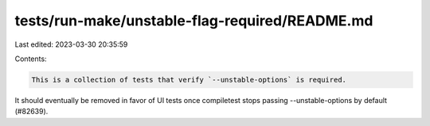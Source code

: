 tests/run-make/unstable-flag-required/README.md
===============================================

Last edited: 2023-03-30 20:35:59

Contents:

.. code-block:: md

    This is a collection of tests that verify `--unstable-options` is required.
It should eventually be removed in favor of UI tests once compiletest stops
passing --unstable-options by default (#82639).


